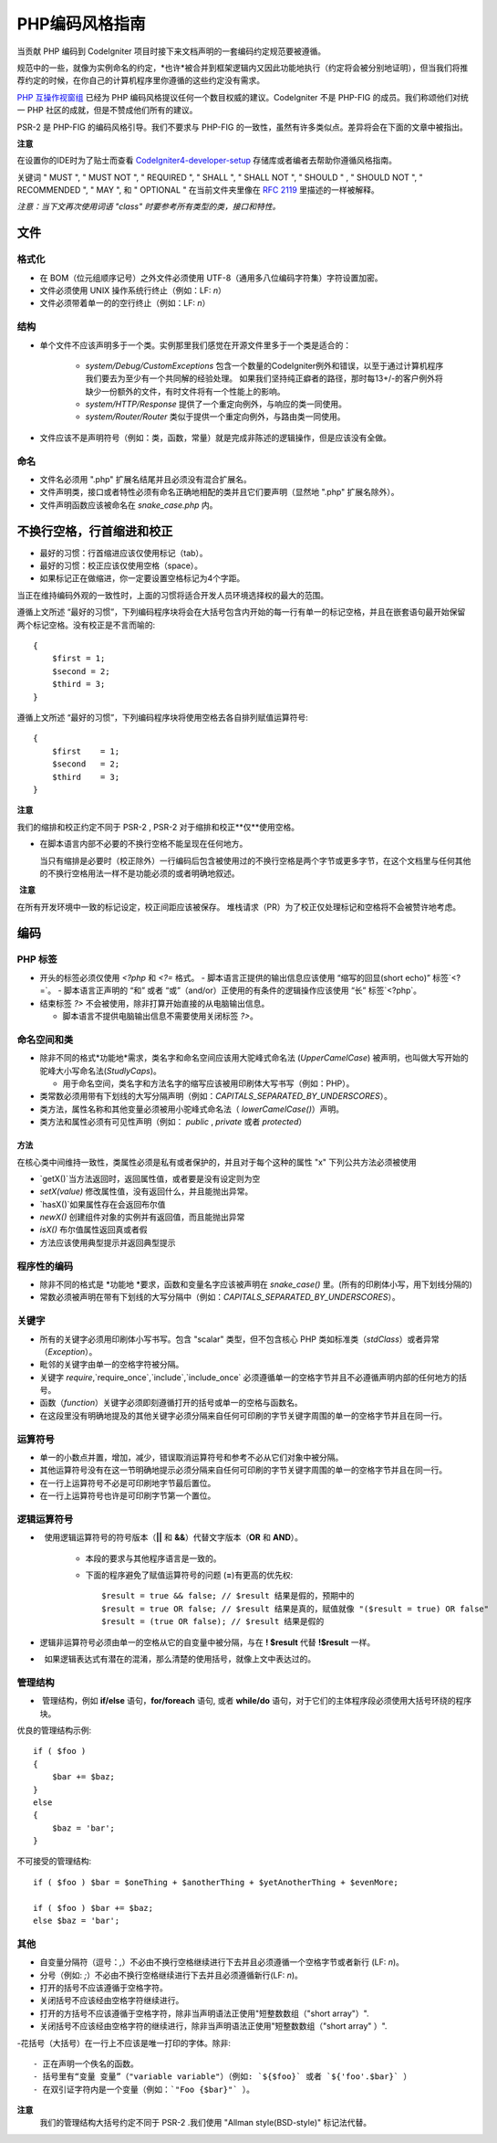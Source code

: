 ######################
PHP编码风格指南
######################


当贡献 PHP 编码到 CodeIgniter 项目时接下来文档声明的一套编码约定规范要被遵循。

规范中的一些，就像为实例命名的约定，*也许*被合并到框架逻辑内又因此功能地执行（约定将会被分别地证明），但当我们将推荐约定的时候，在你自己的计算机程序里你遵循的这些约定没有需求。

`PHP 互操作视窗组 <http://www.php-fig.org/>`_ 已经为 PHP 编码风格提议任何一个数目权威的建议。CodeIgniter 不是 PHP-FIG 的成员。我们称颂他们对统一 PHP 社区的成就，但是不赞成他们所有的建议。

PSR-2 是 PHP-FIG 的编码风格引导。我们不要求与 PHP-FIG 的一致性，虽然有许多类似点。差异将会在下面的文章中被指出。

**注意**

在设置你的IDE时为了贴士而查看 `CodeIgniter4-developer-setup <https://github.com/bcit-ci/CodeIgniter4-developer-setup>`_ 存储库或者编者去帮助你遵循风格指南。


关键词 " MUST ", " MUST NOT ", " REQUIRED ", " SHALL ", " SHALL NOT ", " SHOULD " , " SHOULD NOT ", " RECOMMENDED ",  " MAY ", 和 " OPTIONAL " 在当前文件夹里像在  `RFC 2119 <http://www.ietf.org/rfc/rfc2119.txt>`_  里描述的一样被解释。

*注意：当下文再次使用词语 "class" 时要参考所有类型的类，接口和特性。*


*****
文件
*****


格式化
==========

- 在 BOM（位元组顺序记号）之外文件必须使用 UTF-8（通用多八位编码字符集）字符设置加密。
- 文件必须使用 UNIX 操作系统行终止（例如：LF: `\n`）
- 文件必须带着单一的的空行终止（例如：LF: `\n`）

结构
=========

-  单个文件不应该声明多于一个类。实例那里我们感觉在开源文件里多于一个类是适合的：

    -   `system/Debug/CustomExceptions` 包含一个数量的CodeIgniter例外和错误，以至于通过计算机程序我们要去为至少有一个共同解的经验处理。 如果我们坚持纯正癖者的路径，那时每13+/-的客户例外将缺少一份额外的文件，有时文件将有一个性能上的影响。
         
    -   `system/HTTP/Response` 提供了一个重定向例外，与响应的类一同使用。
    -   `system/Router/Router` 类似于提供一个重定向例外，与路由类一同使用。

- 文件应该不是声明符号（例如：类，函数，常量）就是完成非陈述的逻辑操作，但是应该没有全做。

命名
======

- 文件名必须用 ".php" 扩展名结尾并且必须没有混合扩展名。
- 文件声明类，接口或者特性必须有命名正确地相配的类并且它们要声明（显然地 ".php" 扩展名除外）。
- 文件声明函数应该被命名在 *snake_case.php* 内。

*************************************
不换行空格，行首缩进和校正
*************************************

- 最好的习惯：行首缩进应该仅使用标记（tab）。
- 最好的习惯：校正应该仅使用空格（space）。
- 如果标记正在做缩进，你一定要设置空格标记为4个字距。

当正在维持编码外观的一致性时，上面的习惯将适合开发人员环境选择权的最大的范围。

遵循上文所述 “最好的习惯”，下列编码程序块将会在大括号包含内开始的每一行有单一的标记空格，并且在嵌套语句最开始保留两个标记空格。没有校正是不言而喻的::

    {
        $first = 1;
        $second = 2;
        $third = 3;
    }


遵循上文所述 “最好的习惯”，下列编码程序块将使用空格去各自排列赋值运算符号::

    {
        $first    = 1;
        $second   = 2;
        $third    = 3;
    }


**注意**
    
我们的缩排和校正约定不同于 PSR-2 , PSR-2 对于缩排和校正**仅**使用空格。

- 在脚本语言内部不必要的不换行空格不能呈现在任何地方。

  当只有缩排是必要时（校正除外）一行编码后包含被使用过的不换行空格是两个字节或更多字节，在这个文档里与任何其他的不换行空格用法一样不是功能必须的或者明确地叙述。

 **注意**
 
在所有开发环境中一致的标记设定，校正间距应该被保存。
堆栈请求（PR）为了校正仅处理标记和空格将不会被赞许地考虑。

****
编码
****

PHP 标签
========

- 开头的标签必须仅使用 `<?php` 和 `<?=` 格式。
  - 脚本语言正提供的输出信息应该使用 “缩写的回显(short echo)” 标签`<?=`。
  - 脚本语言正声明的 “和” 或者 “或”（and/or）正使用的有条件的逻辑操作应该使用 “长” 标签`<?php`。

- 结束标签 `?>` 不会被使用，除非打算开始直接的从电脑输出信息。

  - 脚本语言不提供电脑输出信息不需要使用关闭标签 `?>`。

命名空间和类
======================

- 除非不同的格式*功能地*需求，类名字和命名空间应该用大驼峰式命名法 (`UpperCamelCase`) 被声明，也叫做大写开始的驼峰大小写命名法(`StudlyCaps`)。

  - 用于命名空间，类名字和方法名字的缩写应该被用印刷体大写书写（例如：PHP）。

- 类常数必须用带有下划线的大写分隔声明（例如：`CAPITALS_SEPARATED_BY_UNDERSCORES`）。
- 类方法，属性名称和其他变量必须被用小驼峰式命名法（ `lowerCamelCase()`）声明。 
- 类方法和属性必须有可见性声明（例如： `public` , `private` 或者 `protected`）

方法
-------

在核心类中间维持一致性，类属性必须是私有或者保护的，并且对于每个这种的属性 "x" 下列公共方法必须被使用

- `getX()`当方法返回时，返回属性值，或者要是没有设定则为空
- `setX(value)` 修改属性值，没有返回什么，并且能抛出异常。
- `hasX()`如果属性存在会返回布尔值
- `newX()` 创建组件对象的实例并有返回值，而且能抛出异常
- `isX()` 布尔值属性返回真或者假

- 方法应该使用典型提示并返回典型提示


程序性的编码
===============

- 除非不同的格式是 *功能地 *要求，函数和变量名字应该被声明在 `snake_case()` 里。(所有的印刷体小写，用下划线分隔的)
- 常数必须被声明在带有下划线的大写分隔中（例如：`CAPITALS_SEPARATED_BY_UNDERSCORES`）。

关键字
========

- 所有的关键字必须用印刷体小写书写。包含 "scalar" 类型，但不包含核心 PHP 类如标准类（`stdClass`）或者异常（`Exception`）。
- 毗邻的关键字由单一的空格字符被分隔。
- 关键字 `require`,`require_once`,`include`,`include_once` 必须遵循单一的空格字节并且不必遵循声明内部的任何地方的括号。
- 函数（`function`）关键字必须即刻遵循打开的括号或单一的空格与函数名。
- 在这段里没有明确地提及的其他关键字必须分隔来自任何可印刷的字节关键字周围的单一的空格字节并且在同一行。

运算符号
=========

- 单一的小数点并置，增加，减少，错误取消运算符号和参考不必从它们对象中被分隔。
- 其他运算符号没有在这一节明确地提示必须分隔来自任何可印刷的字节关键字周围的单一的空格字节并且在同一行。
- 在一行上运算符号不必是可印刷地字节最后置位。
- 在一行上运算符号也许是可印刷字节第一个置位。

逻辑运算符号
=================

-   使用逻辑运算符号的符号版本（**||** 和 **&&**）代替文字版本（**OR** 和 **AND**）。
    
        -   本段的要求与其他程序语言是一致的。
        -   下面的程序避免了赋值运算符号的问题 (**=**)有更高的优先权::
        
                $result = true && false; // $result 结果是假的，预期中的
                $result = true OR false; // $result 结果是真的，赋值就像 "($result = true) OR false"
                $result = (true OR false); // $result 结果是假的


-   逻辑非运算符号必须由单一的空格从它的自变量中被分隔，与在 **! $result** 代替 **!$result** 一样。
-   如果逻辑表达式有潜在的混淆，那么清楚的使用括号，就像上文中表达过的。

管理结构
==================


-  管理结构，例如 **if/else** 语句，**for/foreach** 语句, 或者 **while/do** 语句，对于它们的主体程序段必须使用大括号环绕的程序块。

优良的管理结构示例::
   
        if ( $foo )
        {
            $bar += $baz;
        }
        else
        {
            $baz = 'bar';
        }

不可接受的管理结构::

        if ( $foo ) $bar = $oneThing + $anotherThing + $yetAnotherThing + $evenMore;

        if ( $foo ) $bar += $baz;
        else $baz = 'bar';

其他
=====

- 自变量分隔符（逗号：`,`）不必由不换行空格继续进行下去并且必须遵循一个空格字节或者新行 (LF: `\n`)。
- 分号（例如: `;`）不必由不换行空格继续进行下去并且必须遵循新行(LF: `\n`)。

- 打开的括号不应该遵循于空格字符。
- 关闭括号不应该经由空格字符继续进行。

- 打开的方括号不应该遵循于空格字符，除非当声明语法正使用"短整数数组（"short array"）".
- 关闭括号不应该经由空格字符的继续进行，除非当声明语法正使用"短整数数组（"short array" ）".

-花括号（大括号）在一行上不应该是唯一打印的字体。除非::

  - 正在声明一个佚名的函数。
  - 括号里有“变量 变量”（"variable variable"）（例如: `${$foo}` 或者 `${'foo'.$bar}` ）
  - 在双引证字符内是一个变量（例如：`"Foo {$bar}"` ）。

**注意**
    我们的管理结构大括号约定不同于 PSR-2 .我们使用 "Allman style(BSD-style)" 标记法代替。 
